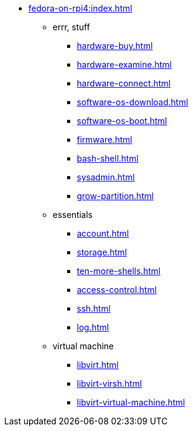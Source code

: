 * xref:fedora-on-rpi4:index.adoc[]
** errr, stuff
*** xref:hardware-buy.adoc[]
*** xref:hardware-examine.adoc[]
*** xref:hardware-connect.adoc[]
*** xref:software-os-download.adoc[]
*** xref:software-os-boot.adoc[]
*** xref:firmware.adoc[]
*** xref:bash-shell.adoc[]
*** xref:sysadmin.adoc[]
*** xref:grow-partition.adoc[]
** essentials 
*** xref:account.adoc[]
*** xref:storage.adoc[]
*** xref:ten-more-shells.adoc[]
*** xref:access-control.adoc[]
*** xref:ssh.adoc[]
*** xref:log.adoc[]
** virtual machine 
*** xref:libvirt.adoc[]
*** xref:libvirt-virsh.adoc[]
*** xref:libvirt-virtual-machine.adoc[]
